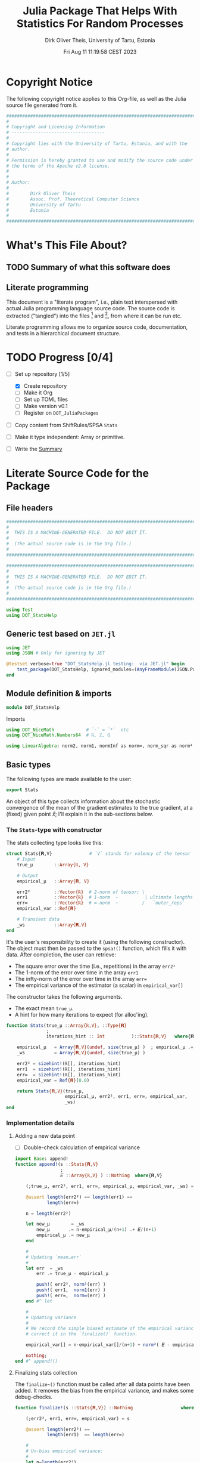 #+TITLE:  Julia Package That Helps With Statistics For Random Processes
#+AUTHOR: Dirk Oliver Theis, University of Tartu, Estonia
#+EMAIL:  dotheis@ut.ee
#+DATE:   Fri Aug 11 11:19:58 CEST 2023

#+STARTUP: latexpreview
#+BIBLIOGRAPHY: ../../DOT_LaTeX/dirks.bib
#+PROPERTY: header-args :eval never :comments link :exports code

* Copyright Notice

   The following copyright notice applies to this Org-file, as well as the Julia source file generated from it.

   #+BEGIN_SRC julia :tangle src/DOT_StatsHelp.jl
     #########################################################################
     #                                                                       #
     # Copyright and Licensing Information                                   #
     # -----------------------------------                                   #
     #                                                                       #
     # Copyright lies with the University of Tartu, Estonia, and with the    #
     # author.                                                               #
     #                                                                       #
     # Permission is hereby granted to use and modify the source code under  #
     # the terms of the Apache v2.0 license.                                 #
     #                                                                       #
     #                                                                       #
     # Author:                                                               #
     #                                                                       #
     #        Dirk Oliver Theis                                              #
     #        Assoc. Prof. Theoretical Computer Science                      #
     #        University of Tartu                                            #
     #        Estonia                                                        #
     #                                                                       #
     #########################################################################
   #+END_SRC


* What's This File About?
** TODO Summary of what this software does <<summary>>
** Literate programming

   This document is a "literate program", i.e., plain text interspersed with actual Julia programming language
   source code.  The source code is extracted ("tangled") into the files [fn:: ~src/DOT_StatsHelp.jl~] and [fn::
   ~tmp/runtests.jl~], from where it can be run etc.

   Literate programming allows me to organize source code, documentation, and tests in a hierarchical document
   structure.


* TODO Progress [0/4]

     + [-] Set up repository [1/5]

       - [X] Create repository
       - [ ] Make it Org
       - [ ] Set up TOML files
       - [ ] Make version v0.1
       - [ ] Register on ~DOT_JuliaPackages~

     + [ ] Copy content from ShiftRules/SPSA ~Stats~

     + [ ] Make it type independent: Array or primitive.

     + [ ] Write the [[summary][Summary]]


* Literate Source Code for the Package

** File headers

    #+BEGIN_SRC julia :tangle src/DOT_StatsHelp.jl
      ###########################################################################
      #                                                                         #
      #  THIS IS A MACHINE-GENERATED FILE.  DO NOT EDIT IT.                     #
      #                                                                         #
      #  (The actual source code is in the Org file.)                           #
      #                                                                         #
      ###########################################################################
    #+END_SRC

    #+BEGIN_SRC julia :tangle test/runtests.jl
      ###########################################################################
      #                                                                         #
      #  THIS IS A MACHINE-GENERATED FILE.  DO NOT EDIT IT.                     #
      #                                                                         #
      #  (The actual source code is in the Org file.)                           #
      #                                                                         #
      ###########################################################################

      using Test
      using DOT_StatsHelp
    #+END_SRC


** Generic test based on ~JET.jl~

    #+BEGIN_SRC julia :tangle test/runtests.jl
      using JET
      using JSON # Only for ignoring by JET

      @testset verbose=true "DOT_StatsHelp.jl testing:  via JET.jl" begin
          test_package(DOT_StatsHelp, ignored_modules=(AnyFrameModule(JSON.Parser),) )
      end
    #+END_SRC


** Module definition & imports

    #+BEGIN_SRC julia :tangle src/DOT_StatsHelp.jl
      module DOT_StatsHelp
    #+END_SRC

    Imports

    #+BEGIN_SRC julia :tangle src/DOT_StatsHelp.jl
      using DOT_NiceMath            # `⋅` = `*`  etc
      using DOT_NiceMath.Numbers64  # ℝ, ℤ, ℚ

      using LinearAlgebra: norm2, norm1, normInf as norm∞, norm_sqr as norm²
    #+END_SRC


** Basic types

    The following types are made available to the user:

    #+BEGIN_SRC julia :tangle src/DOT_StatsHelp.jl
      export Stats
    #+END_SRC

    An object of this type collects information about the stochastic convergence of the mean of the gradient
    estimates to the true gradient, at a (fixed) given point 𝑥⃗; I'll explain it in the sub-sections below.

*** The ~Stats~-type with constructor

     The stats collecting type looks like this:

     #+BEGIN_SRC julia :tangle src/DOT_StatsHelp.jl
       struct Stats{𝐑,V}              # `V` stands for valency of the tensor
           # Input
           true_μ        ::Array{ℝ, V}

           # Output
           empirical_μ   ::Array{𝐑, V}

           err2²         ::Vector{ℝ}  # 2-norm of tensor; \
           err1          ::Vector{ℝ}  # 1-norm  ~          | ultimate lengths:
           err∞          ::Vector{ℝ}  # ∞-norm  ~         /   `outer_reps`
           empirical_var ::Ref{𝐑}

           # Transient data
           _ws           ::Array{𝐑,V}
       end
     #+END_SRC

     It's the user's responsibility to create it (using the following constructor).  The object must then be passed
     to the ~spsa!()~ function, which fills it with data.  After completion, the user can retrieve:

       + The square error over the time (i.e., repetitions) in the array ~err2²~
       + The 1-norm of the error over time in the array                  ~err1~
       + The infty-norm of the error over time in the array              ~err∞~
       + The empirical variance of the estimator (a scalar) in           ~empirical_var[]~

     The constructor takes the following arguments.

       + The exact mean ~true_μ~.
       + A hint for how many iterations to expect (for alloc'ing).

     #+BEGIN_SRC julia :tangle src/DOT_StatsHelp.jl
       function Stats(true_μ ::Array{ℝ,V}, ::Type{𝐑}
                      ;
                      iterations_hint :: Int          )::Stats{𝐑,V}   where{𝐑<:Real,V}

           empirical_μ   = Array{𝐑,V}(undef, size(true_μ) )  ; empirical_μ .= 𝐑(0)
           _ws           = Array{𝐑,V}(undef, size(true_μ) )

           err2² = sizehint!(ℝ[], iterations_hint)
           err1  = sizehint!(ℝ[], iterations_hint)
           err∞  = sizehint!(ℝ[], iterations_hint)
           empirical_var = Ref{𝐑}(0.0)

           return Stats{𝐑,V}(true_μ,
                             empirical_μ, err2², err1, err∞, empirical_var,
                             _ws)
       end
     #+END_SRC

*** Implementation details
**** Adding a new data point

      * [ ] Double-check calculation of empirical variance

      #+BEGIN_SRC julia :tangle src/DOT_StatsHelp.jl
        import Base: append!
        function append!(s ::Stats{𝐑,V}
                         ;
                         𝐸 ::Array{ℝ,V} ) ::Nothing  where{𝐑,V}

            (;true_μ, err2², err1, err∞, empirical_μ, empirical_var, _ws) = s

            @assert length(err2²) == length(err1) ==
                    length(err∞)

            n = length(err2²)

            let new_μ        = _ws
                new_μ       .= n⋅empirical_μ/(n+1) .+ 𝐸/(n+1)
                empirical_μ .= new_μ
            end

            #
            # Updating `mean…err`
            #
            let err  = _ws
                err .= true_μ - empirical_μ

                push!( err2², norm²(err) )
                push!( err1,  norm1(err) )
                push!( err∞,  norm∞(err) )
            end #^ let

            #
            # Updating variance
            #
            # We record the simple biased estimate of the empirical variance, and
            # correct it in the `finalize()` function.

            empirical_var[] = n⋅empirical_var[]/(n+1) + norm²( 𝐸 - empirical_μ )/(n+1)

            nothing;
        end #^ append!()
      #+END_SRC

**** Finalizing stats collection

      The ~finalize~()~ function must be called after all data points have been added.  It removes the bias from the
      empirical variance, and makes some debug-checks.

      #+BEGIN_SRC julia :tangle src/DOT_StatsHelp.jl
        function finalize!(s ::Stats{𝐑,V}) ::Nothing                  where{𝐑,V}

            (;err2², err1, err∞, empirical_var) = s

            @assert length(err2²) ==
                    length(err1)  == length(err∞)

            #
            # Un-bias empirical variance:
            #
            let n=length(err2²)
                empirical_var[] *= (n-1)/n
            end
            nothing;
        end #^ finalize!(::Stats)
      #+END_SRC


** End of module

    #+BEGIN_SRC julia :tangle src/DOT_StatsHelp.jl
      end #^ module SPSA_Shift
    #+END_SRC

    That's it!


* End of the Org File

I'm saying good-bye with some well-meant file-local Emacs variables!

# Local Variables:
# fill-column: 115
# End:

